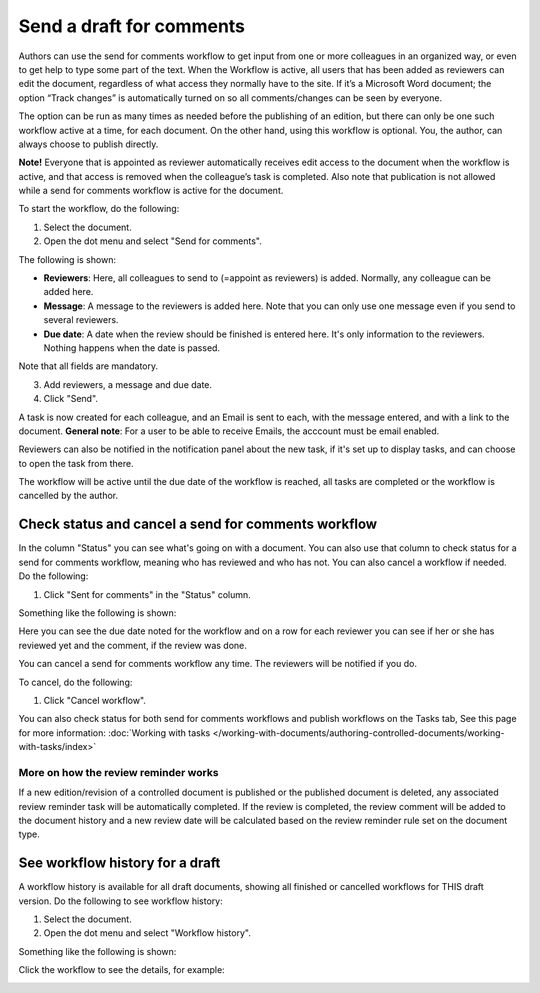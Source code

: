 Send a draft for comments
========================================

Authors can use the send for comments workflow to get input from one or more colleagues in an organized way, or even to get help to type some part of the text. When the Workflow is active, all users that has been added as reviewers can edit the document, regardless of what access they normally have to the site. If it’s a Microsoft Word document; the option “Track changes” is automatically turned on so all comments/changes can be seen by everyone.

The option can be run as many times as needed before the publishing of an edition, but there can only be one such workflow active at a time, for each document. On the other hand, using this workflow is optional. You, the author, can always choose to publish directly. 

**Note!**
Everyone that is appointed as reviewer automatically receives edit access to the document when the workflow is active, and that access is removed when the colleague’s task is completed. Also note that publication is not allowed while a send for comments workflow is active for the document.

To start the workflow, do the following:

1. Select the document.
2. Open the dot menu and select "Send for comments".

.. image:: send-for-comments-1-new3.png

The following is shown:

.. image:: send-for-comments-2-new3.png

+ **Reviewers**: Here, all colleagues to send to (=appoint as reviewers) is added. Normally, any colleague can be added here. 
+ **Message**: A message to the reviewers is added here. Note that you can only use one message even if you send to several reviewers. 
+ **Due date**: A date when the review should be finished is entered here. It's only information to the reviewers. Nothing happens when the date is passed.

Note that all fields are mandatory.

3. Add reviewers, a message and due date.
4. Click "Send".

A task is now created for each colleague, and an Email is sent to each, with the message entered, and with a link to the document. **General note**: For a user to be able to receive Emails, the acccount must be email enabled.

Reviewers can also be notified in the notification panel about the new task, if it's set up to display tasks, and can choose to open the task from there. 

The workflow will be active until the due date of the workflow is reached, all tasks are completed or the workflow is cancelled by the author.

Check status and cancel a send for comments workflow
*******************************************************
In the column "Status" you can see what's going on with a document. You can also use that column to check status for a send for comments workflow, meaning who has reviewed and who has not. You can also cancel a workflow if needed. Do the following:

1. Click "Sent for comments" in the "Status" column.

.. image:: check-cancel-1-new3.png

Something like the following is shown:

.. image:: check-cancel-2-new3.png

Here you can see the due date noted for the workflow and on a row for each reviewer you can see if her or she has reviewed yet and the comment, if the review was done.

You can cancel a send for comments workflow any time. The reviewers will be notified if you do.

To cancel, do the following:

1. Click "Cancel workflow".

.. image:: check-cancel-3-new3.png

You can also check status for both send for comments workflows and publish workflows on the Tasks tab, See this page for more information: :doc:`Working with tasks </working-with-documents/authoring-controlled-documents/working-with-tasks/index>`

More on how the review reminder works
-----------------------------------------
If a new edition/revision of a controlled document is published or the published document is deleted, any associated review reminder task will be automatically completed. If the review is completed, the review comment will be added to the document history and a new review date will be calculated based on the review reminder rule set on the document type.

See workflow history for a draft
***********************************
A workflow history is available for all draft documents, showing all finished or cancelled workflows for THIS draft version. Do the following to see workflow history:

1. Select the document.
2. Open the dot menu and select "Workflow history".

.. image:: workflow-history-new3.png

Something like the following is shown:

.. image:: workflow-history-shown-new.png
 
Click the workflow to see the details, for example:

.. image:: workflow-history-shown-details-new.png
 
 
